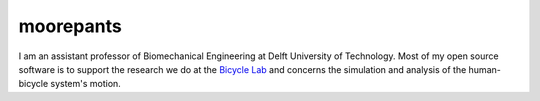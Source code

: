 ==========
moorepants
==========

I am an assistant professor of Biomechanical Engineering at Delft University of
Technology. Most of my open source software is to support the research we do at
the `Bicycle Lab <https://bicycle.tudelft.nl>`_ and concerns the simulation and
analysis of the human-bicycle system's motion.
